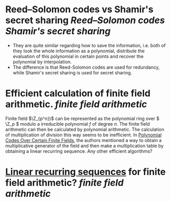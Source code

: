 * Reed–Solomon codes vs Shamir's secret sharing [[Reed–Solomon codes]] [[Shamir's secret sharing]]
+ They are quite similar regarding how to save the information, i.e. both of they look the whole information as a polynomial, distribute the evaluation of this polynomial in certain points and recover the polynomial by interpolation.
+ The difference is that Reed-Solomon codes are used for redundancy, while Shamir's secret sharing is used for secret sharing.
* Efficient calculation of finite field arithmetic. [[finite field arithmetic]]
Finite field \(\Z_{p^n})\) can be represented as the polynomial ring over \( \Z_p \) modulo a irreducible polynomial \(f\) of degree \( n \). The finite field arithmetic can then be calculated by polynomial arithmetic. The calculation of multiplication of division this way seems to be inefficient. In [[https://doi.org/10.1137/0108018][Polynomial Codes Over Certain Finite Fields]], the authors mentioned a way to obtain a multiplicative generator of the field and then make a multiplication table by obtaining a linear recurring sequence. Any other efficient algorithms?
* [[https://doi.org/10.1137/0107003][Linear recurring sequences]] for finite field arithmetic? [[finite field arithmetic]]